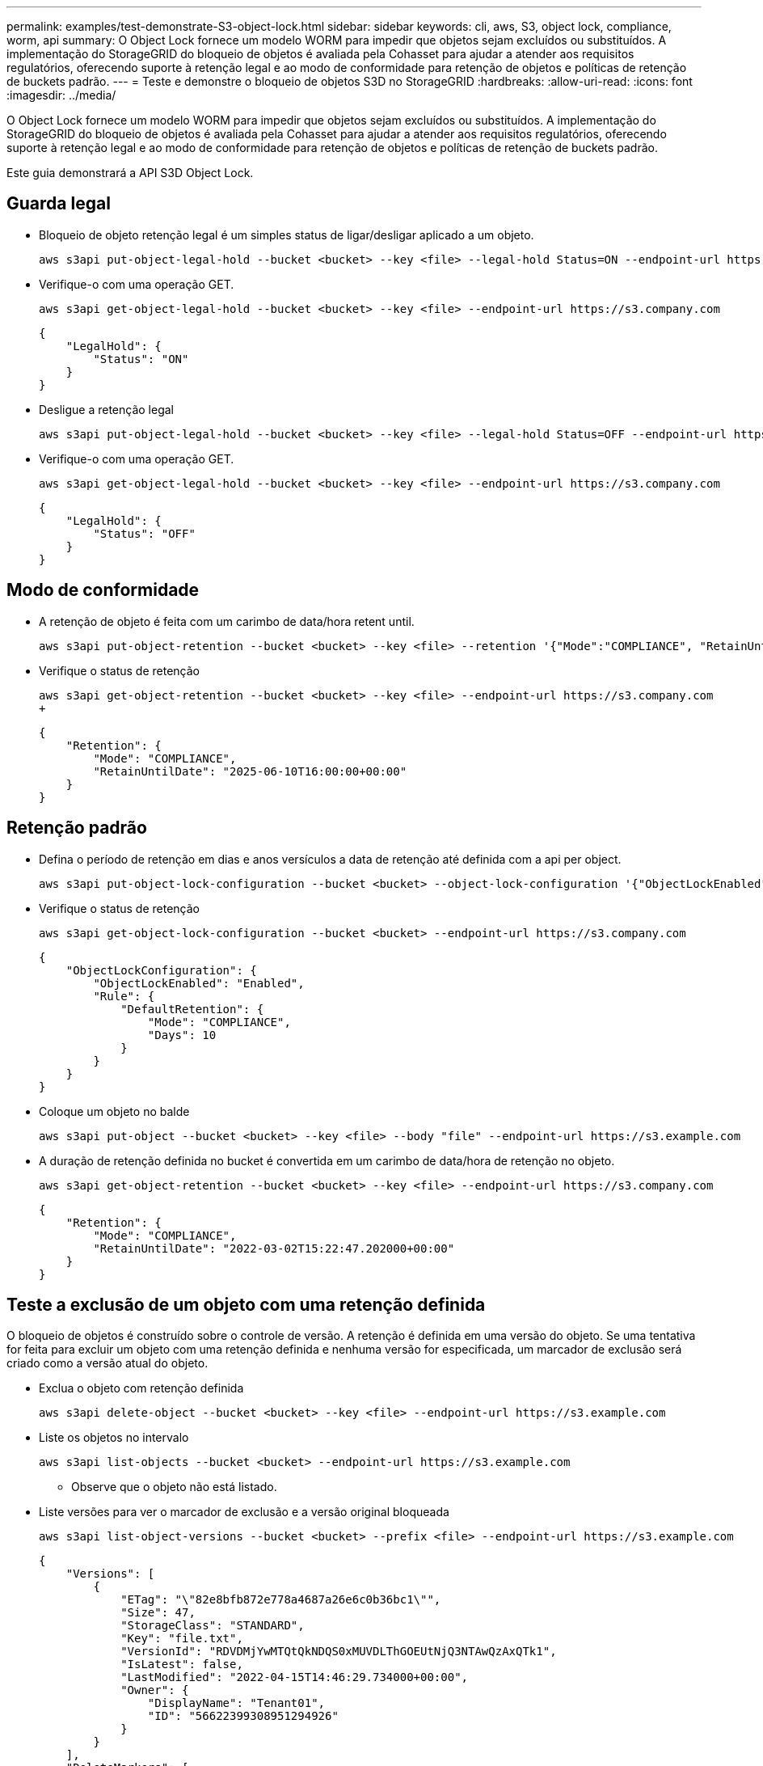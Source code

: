 ---
permalink: examples/test-demonstrate-S3-object-lock.html 
sidebar: sidebar 
keywords: cli, aws, S3, object lock, compliance, worm, api 
summary: O Object Lock fornece um modelo WORM para impedir que objetos sejam excluídos ou substituídos. A implementação do StorageGRID do bloqueio de objetos é avaliada pela Cohasset para ajudar a atender aos requisitos regulatórios, oferecendo suporte à retenção legal e ao modo de conformidade para retenção de objetos e políticas de retenção de buckets padrão. 
---
= Teste e demonstre o bloqueio de objetos S3D no StorageGRID
:hardbreaks:
:allow-uri-read: 
:icons: font
:imagesdir: ../media/


[role="lead"]
O Object Lock fornece um modelo WORM para impedir que objetos sejam excluídos ou substituídos. A implementação do StorageGRID do bloqueio de objetos é avaliada pela Cohasset para ajudar a atender aos requisitos regulatórios, oferecendo suporte à retenção legal e ao modo de conformidade para retenção de objetos e políticas de retenção de buckets padrão.

Este guia demonstrará a API S3D Object Lock.



== Guarda legal

* Bloqueio de objeto retenção legal é um simples status de ligar/desligar aplicado a um objeto.
+
[source, console]
----
aws s3api put-object-legal-hold --bucket <bucket> --key <file> --legal-hold Status=ON --endpoint-url https://s3.company.com
----
* Verifique-o com uma operação GET.
+
[source, console]
----
aws s3api get-object-legal-hold --bucket <bucket> --key <file> --endpoint-url https://s3.company.com
----
+
[listing]
----
{
    "LegalHold": {
        "Status": "ON"
    }
}
----
* Desligue a retenção legal
+
[source, console]
----
aws s3api put-object-legal-hold --bucket <bucket> --key <file> --legal-hold Status=OFF --endpoint-url https://s3.company.com
----
* Verifique-o com uma operação GET.
+
[source, console]
----
aws s3api get-object-legal-hold --bucket <bucket> --key <file> --endpoint-url https://s3.company.com
----
+
[listing]
----
{
    "LegalHold": {
        "Status": "OFF"
    }
}
----




== Modo de conformidade

* A retenção de objeto é feita com um carimbo de data/hora retent until.
+
[source, console]
----
aws s3api put-object-retention --bucket <bucket> --key <file> --retention '{"Mode":"COMPLIANCE", "RetainUntilDate": "2025-06-10T16:00:00"}' --endpoint-url https://s3.company.com
----
* Verifique o status de retenção
+
[source, console]
----
aws s3api get-object-retention --bucket <bucket> --key <file> --endpoint-url https://s3.company.com
+
----
+
[listing]
----
{
    "Retention": {
        "Mode": "COMPLIANCE",
        "RetainUntilDate": "2025-06-10T16:00:00+00:00"
    }
}
----




== Retenção padrão

* Defina o período de retenção em dias e anos versículos a data de retenção até definida com a api per object.
+
[source, console]
----
aws s3api put-object-lock-configuration --bucket <bucket> --object-lock-configuration '{"ObjectLockEnabled": "Enabled", "Rule": { "DefaultRetention": { "Mode": "COMPLIANCE", "Days": 10 }}}' --endpoint-url https://s3.company.com
----
* Verifique o status de retenção
+
[source, console]
----
aws s3api get-object-lock-configuration --bucket <bucket> --endpoint-url https://s3.company.com
----
+
[listing]
----
{
    "ObjectLockConfiguration": {
        "ObjectLockEnabled": "Enabled",
        "Rule": {
            "DefaultRetention": {
                "Mode": "COMPLIANCE",
                "Days": 10
            }
        }
    }
}
----
* Coloque um objeto no balde
+
[source, console]
----
aws s3api put-object --bucket <bucket> --key <file> --body "file" --endpoint-url https://s3.example.com
----
* A duração de retenção definida no bucket é convertida em um carimbo de data/hora de retenção no objeto.
+
[source, console]
----
aws s3api get-object-retention --bucket <bucket> --key <file> --endpoint-url https://s3.company.com
----
+
[listing]
----
{
    "Retention": {
        "Mode": "COMPLIANCE",
        "RetainUntilDate": "2022-03-02T15:22:47.202000+00:00"
    }
}
----




== Teste a exclusão de um objeto com uma retenção definida

O bloqueio de objetos é construído sobre o controle de versão. A retenção é definida em uma versão do objeto. Se uma tentativa for feita para excluir um objeto com uma retenção definida e nenhuma versão for especificada, um marcador de exclusão será criado como a versão atual do objeto.

* Exclua o objeto com retenção definida
+
[source, console]
----
aws s3api delete-object --bucket <bucket> --key <file> --endpoint-url https://s3.example.com
----
* Liste os objetos no intervalo
+
[source, console]
----
aws s3api list-objects --bucket <bucket> --endpoint-url https://s3.example.com
----
+
** Observe que o objeto não está listado.


* Liste versões para ver o marcador de exclusão e a versão original bloqueada
+
[source, console]
----
aws s3api list-object-versions --bucket <bucket> --prefix <file> --endpoint-url https://s3.example.com
----
+
[listing]
----
{
    "Versions": [
        {
            "ETag": "\"82e8bfb872e778a4687a26e6c0b36bc1\"",
            "Size": 47,
            "StorageClass": "STANDARD",
            "Key": "file.txt",
            "VersionId": "RDVDMjYwMTQtQkNDQS0xMUVDLThGOEUtNjQ3NTAwQzAxQTk1",
            "IsLatest": false,
            "LastModified": "2022-04-15T14:46:29.734000+00:00",
            "Owner": {
                "DisplayName": "Tenant01",
                "ID": "56622399308951294926"
            }
        }
    ],
    "DeleteMarkers": [
        {
            "Owner": {
                "DisplayName": "Tenant01",
                "ID": "56622399308951294926"
            },
            "Key": "file01.txt",
            "VersionId": "QjVDQzgzOTAtQ0FGNi0xMUVDLThFMzgtQ0RGMjAwQjk0MjM1",
            "IsLatest": true,
            "LastModified": "2022-05-03T15:35:50.248000+00:00"
        }
    ]
}
----
* Exclua a versão bloqueada do objeto
+
[source, console]
----
aws s3api delete-object  --bucket <bucket> --key <file> --version-id "<VersionId>" --endpoint-url https://s3.example.com
----
+
[listing]
----
An error occurred (AccessDenied) when calling the DeleteObject operation: Access Denied
----


_Por Aron Klein_

